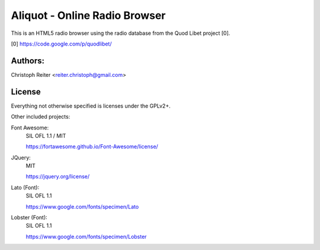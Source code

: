 ==============================
Aliquot - Online Radio Browser
==============================

This is an HTML5 radio browser using the radio database from the Quod Libet 
project [0].

[0] https://code.google.com/p/quodlibet/


Authors:
--------

Christoph Reiter <reiter.christoph@gmail.com>


License
-------

Everything not otherwise specified is licenses under the GPLv2+.

Other included projects:

Font Awesome:
    SIL OFL 1.1 / MIT

    https://fortawesome.github.io/Font-Awesome/license/

JQuery:
    MIT

    https://jquery.org/license/

Lato (Font):
    SIL OFL 1.1

    https://www.google.com/fonts/specimen/Lato

Lobster (Font):
    SIL OFL 1.1

    https://www.google.com/fonts/specimen/Lobster
